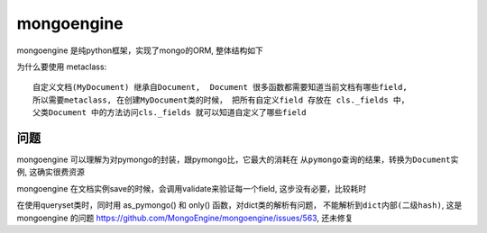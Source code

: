 mongoengine
===============================================


mongoengine 是纯python框架，实现了mongo的ORM, 整体结构如下

.. image:: ../_static/mongoengine_design.png
   :align: center


为什么要使用 metaclass::

    自定义文档(MyDocument) 继承自Document,  Document 很多函数都需要知道当前文档有哪些field,
    所以需要metaclass, 在创建MyDocument类的时候， 把所有自定义field 存放在 cls._fields 中，
    父类Document 中的方法访问cls._fields 就可以知道自定义了哪些field


问题
~~~~~~~~~~~~~~~~~~~~~~~

mongoengine 可以理解为对pymongo的封装，跟pymongo比，它最大的消耗在 ``从pymongo查询的结果，转换为Document实例``,
这确实很费资源


mongoengine 在文档实例save的时候，会调用validate来验证每一个field,  这步没有必要，比较耗时

在使用queryset类时，同时用 as_pymongo() 和 only() 函数，对dict类的解析有问题， ``不能解析到dict内部(二级hash)``,
这是mongoengine 的问题 https://github.com/MongoEngine/mongoengine/issues/563, 还未修复
